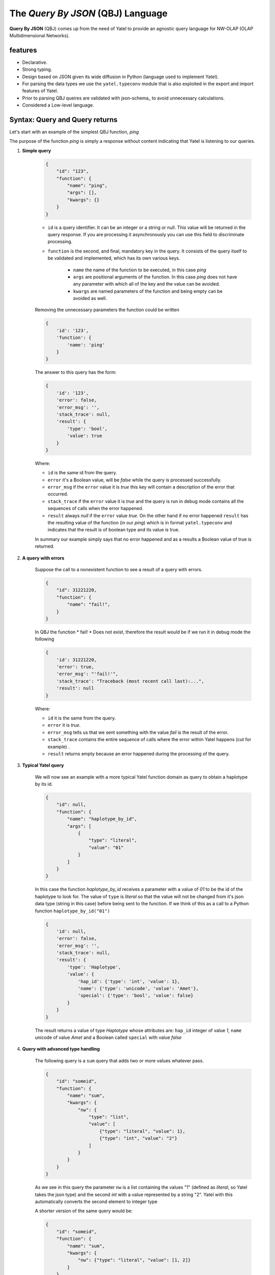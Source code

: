 The *Query By JSON* (QBJ) Language
==================================

**Query By JSON** (QBJ) comes up from the need of Yatel to provide an agnostic
query language for NW-OLAP (OLAP Multidimensional Networks).


features
--------

- Declarative.
- Strong typing.
- Design based on JSON given its wide diffusion in Python (language used to implement Yatel).
- For parsing the data types we use the ``yatel.typeconv`` module that is also
  exploited in the export and import features of Yatel.
- Prior to parsing QBJ queires are validated with json-schema_ to avoid
  unnecessary calculations.
- Considered a Low-level language.


Syntax: Query and Query returns
-------------------------------

Let's start with an example of the simplest QBJ function, *ping*

The purpose of the function *ping* is simply a response without content
indicating that Yatel is listening to our queries.

#. **Simple query**

    .. code-block:: javascript

        {
            "id": "123",
            "function": {
                "name": "ping",
                "args": [],
                "kwargs": {}
            }
        }

    - ``id`` is a query identifier. It can be an integer or a string or null.
      This value will be returned in the query response. If you are processing
      it asynchronously you can use this field to discriminate processing.
    - ``function`` is the second, and final, mandatory key in the query. It
      consists of the query itself to be validated and implemented, which has
      its own various keys.

        - ``name`` the name of the function to be executed, in this case *ping*
        - ``args`` are positional arguments of the function. In this case
          *ping* does not have any parameter with which all of the key and
          the value can be avoided.
        - ``kwargs`` are named parameters of the function and being empty
          can be avoided as well.

    Removing the unnecessary parameters the function could be written

    .. code-block:: javascript

        {
            'id': '123',
            'function': {
                'name': 'ping'
            }
        }

    The answer to this query has the form:

    .. code-block:: javascript

        {
            'id': '123',
            'error': false,
            'error_msg': '',
            'stack_trace': null,
            'result': {
                'type': 'bool',
                'value': true
            }
        }

    Where:

    - ``id`` is the same id from the query.
    - ``error`` it's a Boolean value,  will be *false* while the query
      is processed successfully.
    - ``error_msg`` if the ``error`` value it is *true* this key will contain
      a description of the error that occurred.
    - ``stack_trace`` if the ``error`` value it is *true* and the query is run
      in debug mode contains all the sequences of calls when the error happened.
    - ``result`` always *null* if the ``error`` value  *true*. On the other
      hand if no error happened ``result`` has the resulting value of the
      function (in our *ping*) which is in format ``yatel.typeconv`` and
      indicates that the result is of boolean type and its value is true.

    In summary our example simply says that no error happened and as a results
    a Boolean value of true is returned.

#. **A query with errors**

    Suppose the call to a nonexistent function to see a result of
    a query with errors.

    .. code-block:: javascript

        {
            "id": 31221220,
            "function": {
                "name": "fail!",
            }
        }

    In QBJ the function * fail! * Does not exist, therefore the result would
    be if we run it in debug mode the following

    .. code-block:: javascript

        {
            'id': 31221220,
            'error': true,
            'error_msg': "'fail!'",
            'stack_trace': "Traceback (most recent call last):...",
            'result': null
        }

    Where:

    - ``id`` it is the same from the query.
    - ``error`` it is *true*.
    - ``error_msg`` tells us that we sent something with the value *fail* is
      the result of the error.
    - ``stack_trace`` contains the entire sequence of calls where the error
      within Yatel happens (cut for example) .
    - ``result`` returns empty because an error happened during the
      processing of the query.


#. **Typical Yatel query**


    We will now see an example with a more typical Yatel function domain as
    query to obtain a haplotype by its id.

    .. code-block:: javascript

        {
            "id": null,
            "function": {
                "name": "haplotype_by_id",
                "args": [
                    {
                        "type": "literal",
                        "value": "01"
                    }
                ]
            }
        }

    In this case the function *haplotype_by_id* receives a parameter with a
    value of *01* to be the id of the haplotype to look for. The value of
    ``type`` is *literal* so that the value will not be changed from it's json
    data type (string in this case) before being sent to the function. If we
    think of this as a call to a Python function ``haplotype_by_id("01")``

    .. code-block:: javascript

        {
            'id': null,
            'error': false,
            'error_msg': '',
            'stack_trace': null,
            'result': {
                'type': 'Haplotype',
                'value': {
                    'hap_id': {'type': 'int', 'value': 1},
                    'name': {'type': 'unicode', 'value': 'Amet'},
                    'special': {'type': 'bool', 'value': false}
                }
            }
        }

    The result returns a value of type *Haplotype* whose attributes are:
    ``hap_id`` integer of value *1*, ``name`` unicode of value *Amet* and a
    Boolean called ``special`` with value *false*


#. **Query with advanced type handling**

    The following query is a ``sum`` query that adds two or more values ​​
    whatever pass.

    .. code-block:: javascript

        {
            "id": "someid",
            "function": {
                "name": "sum",
                "kwargs": {
                    "nw": {
                        "type": "list",
                        "value": [
                            {"type": "literal", "value": 1},
                            {"type": "int", "value": "2"}
                        ]
                    }
                }
            }
        }

    As we see in this query the parameter ``nw`` is a list containing the
    values ​​"1" (defined as *literal*, so Yatel takes the json type) and the
    second *int* with a value represented by a string "2". Yatel with this
    automatically converts the second element to integer type

    A shorter version of the same query would be:

    .. code-block:: javascript

        {
            "id": "someid",
            "function": {
                "name": "sum",
                "kwargs": {
                    "nw": {"type": "literal", "value": [1, 2]}
                }
            }
        }


    The result has the form

    .. code-block:: javascript

        {
            'id': "someid",
            'error': false,
            'error_msg': '',
            'stack_trace': null,
            'result': {'type': 'float', 'value': 3.0}
        }

#. **Nested queries**

    .. code-block:: javascript

        {
            "id": 1545454845,
            "function": {
                "name": "haplotype_by_id",
                "args": [
                    {
                        "type": "unicode",
                        "function": {
                            "name": "slice",
                            "kwargs": {
                                "iterable": {"type": "unicode",
                                             "value": "id_01_"},
                                "f": {"type": "int", "value": "-3"},
                                "t": {"type": "int", "value": "-1"}
                            }
                        }
                    }
                ]
            }
        }

    This query really shows the QBJ potential. The first thing to note is
    that the main function, *haplotype_by_id*, as the first argument receives
    the result of function *slice*.
    The value of the ``type`` key into the argument indicates that the result
    of internal function if it is not a text must be converted to it.

    *slice* moreover, what it does is cut the text *id_01_* from its position *-3* to *-1*.

    if this were Python code the function would be somethin like

    .. code-block:: python

        haplotype_by_id(
            unicode(slice(iterable="id_01_", f=int("-3"), t=int("-1")))
        )

    or what is the same

    .. code-block:: python

        haplotype_by_id("01")

        The result of this query would return a *Haplotype* from the database
        as follows:

    .. code-block:: javascript

        {
            'id': "someid",
            'error': false,
            'error_msg': '',
            'stack_trace': null,
            'result': {
                'type': 'Haplotype',
                'value': {
                    'hap_id': {'type': 'int', 'value': 1},
                    'color': {'type': 'unicode', 'value': 'y'},
                    'description': {'type': 'unicode', 'value': '...'},
                    'height': {'type': 'float', 'value': 92.00891409813752},
                    'number': {'type': 'int', 'value': 16}
                }
            }
        }


Functions
---------

QBJ incluye funciones para la consulta de datos sobre la red (``haplotypes``,
``edges``, ``facts``, etc.); manipulación de texto (``split``, ``strip``,
``startswith``, ``endswith``, etc.); aritmética y estadística básica (``sum``,
``average``, ``kurtosis``, ``std``, etc.); minería de datos
y de tratamiento de fecha y hora locales asi como en UTC_ .

El listado completo de funciones se encuentra disponible
:ref:`aquí <qbjfunctions>`.

.. todo:: Quedan pendiente para versiones futuras funciones de expresiones
          regulares, trigonometría y constantes matemáticas.

QBJ Console
-----------

Yatel brinda una comoda interfaz de linea de comandos para utilizar QBJ. Puede
abrirla con el comando:

.. code-block:: bash

    $ yatel qbjshell sqlite:///path_to_nw.db

.. seealso:: Para mas información refierase a la documentacion sobre la
             :ref:`interfáz de linea de comando <cli>`.


The process resolution
----------------------

.. warning:: Esta seccion brinda detalles de implementación utiles para
             desarrolladores o personas interesadas en optimizar sus consultas.

.. digraph:: Proccess

    source [shape=plaintext, label="User"];
    shell [label="QBJShell"];
    server [label="Server"];
    engine [label="Engine"];
    resolver [label="Resolver"];

    source -> shell [label="query JSON"];
    source -> server [label="query JSON"];
    shell -> engine [label="query dict"];
    server -> engine [label="query dict"];
    engine -> resolver [label="function"];
    resolver -> resolver [label="arguments"];
    resolver -> engine [label="data"];
    engine -> shell [label="response dict"];
    engine -> server [label="response dict"];

    shell -> source [label="response JSON"];
    server -> source [label="response JSON"];



#. Tanto en el servidor yatel como en la consola siempre las consultas se
   reciben en JSON_ con formato UTF-8_.
#. El servidor o la consola se encargan de convertir el string en un ``dict``
   que ahora en adelante nos referiremos como *query*.
#. El procesador qbj recibe la *query* y un parametro que indica si debe o no
   agregar el *stacktrace* en caso de algun fallo.
#. El procesador extrae los parametros principales de la consulta *id* y
   *function*.
#. El procesador valida la *query* contra el json-schema_ de qbj.
#. El procesador crea un resolver para la funcion principal y se la envia en
   conjunto con su contexto (el contexto es la red sobre la que se esta
   ejecutando).
#. El resolver extrae el conjunto de parametros (*args* y *kwargs*) de la
   funcion y los resuelve cada uno por separado segun el caso:

        #. Si el argumento es una funcion, se genera una nuevo resolver para
           esa funcion y se le pasa el contexto del resolver actual.
        #. Si el argumento es un valor simplemente se extrae el valor.

#. Cada argumento luego se convierte al tipo de dato especificado por el mismo
   en el parametro *type*, con el modulo ``typeconv``.
#. La funcion del resolver se ejecuta con todos los parametros preprocesados
   y se retorna el valor al procesador.
#. En cualquier paso que se detecte un error el procesador extrae la
   descripcion del mismo para la respuesta y de ser necesario todo su
   stacktrace.
#. El procesador simplifica el resultado con el modulo ``typeconv`` y crea
   el diccionario de respuesta.
#. Por ultimo la *query* es serializada nuevamente en JSON_ y se imprime por
   consola en el caso de qbjshell o se envia el valor por la red en el caso
   del servidor.





